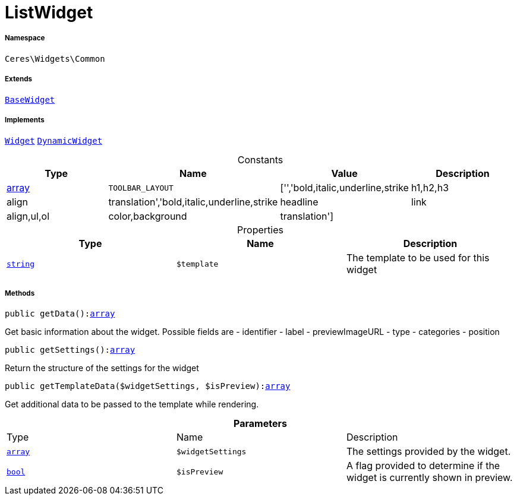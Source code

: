 :table-caption!:
:example-caption!:
:source-highlighter: prettify
:sectids!:
[[ceres__listwidget]]
= ListWidget





===== Namespace

`Ceres\Widgets\Common`

===== Extends
xref:Ceres/Widgets/Helper/BaseWidget.adoc#[`BaseWidget`]

===== Implements
xref:stable7@interface::Shopbuilder.adoc#shopbuilder_contracts_widget[`Widget`]
xref:stable7@interface::Shopbuilder.adoc#shopbuilder_contracts_dynamicwidget[`DynamicWidget`]


.Constants
|===
|Type |Name |Value |Description

|link:http://php.net/array[array^]
a|`TOOLBAR_LAYOUT`
|['','bold,italic,underline,strike|h1,h2,h3|align|translation','bold,italic,underline,strike|headline|link|align,ul,ol|color,background|translation']
|
|===


.Properties
|===
|Type |Name |Description

|link:http://php.net/string[`string`^]
a|`$template`
|The template to be used for this widget
|===


===== Methods

[source%nowrap, php, subs=+macros]
[#getdata]
----

public getData():link:http://php.net/array[array^]

----





Get basic information about the widget. Possible fields are
- identifier
- label
- previewImageURL
- type
- categories
- position

[source%nowrap, php, subs=+macros]
[#getsettings]
----

public getSettings():link:http://php.net/array[array^]

----





Return the structure of the settings for the widget

[source%nowrap, php, subs=+macros]
[#gettemplatedata]
----

public getTemplateData($widgetSettings, $isPreview):link:http://php.net/array[array^]

----





Get additional data to be passed to the template while rendering.

.*Parameters*
|===
|Type |Name |Description
|link:http://php.net/array[`array`^]
a|`$widgetSettings`
|The settings provided by the widget.

|link:http://php.net/bool[`bool`^]
a|`$isPreview`
|A flag provided to determine if the widget is currently shown in preview.
|===


